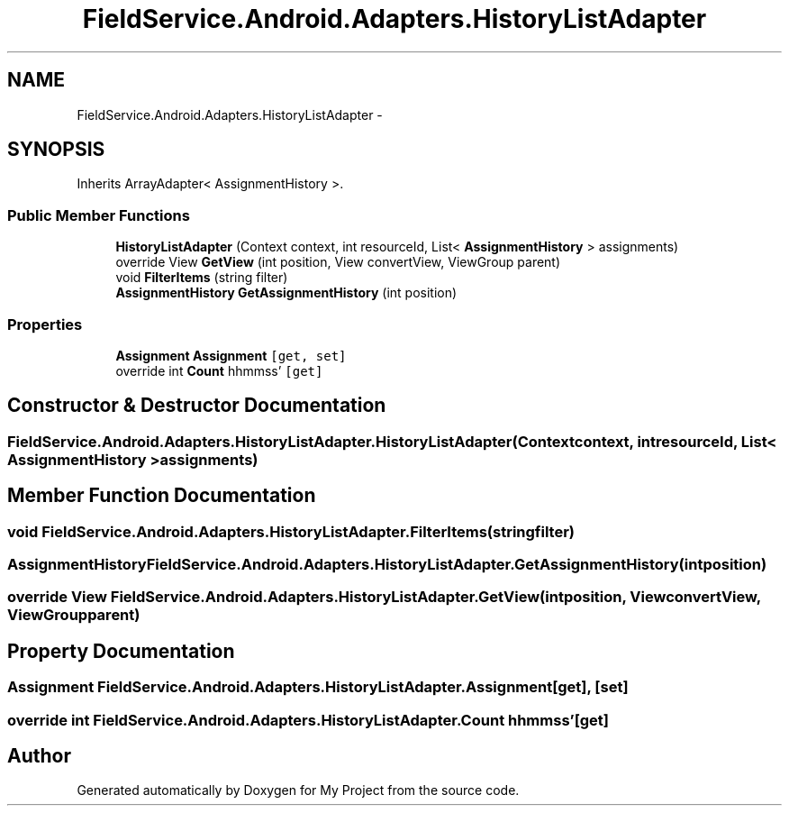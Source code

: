 .TH "FieldService.Android.Adapters.HistoryListAdapter" 3 "Tue Jul 1 2014" "My Project" \" -*- nroff -*-
.ad l
.nh
.SH NAME
FieldService.Android.Adapters.HistoryListAdapter \- 
.SH SYNOPSIS
.br
.PP
.PP
Inherits ArrayAdapter< AssignmentHistory >\&.
.SS "Public Member Functions"

.in +1c
.ti -1c
.RI "\fBHistoryListAdapter\fP (Context context, int resourceId, List< \fBAssignmentHistory\fP > assignments)"
.br
.ti -1c
.RI "override View \fBGetView\fP (int position, View convertView, ViewGroup parent)"
.br
.ti -1c
.RI "void \fBFilterItems\fP (string filter)"
.br
.ti -1c
.RI "\fBAssignmentHistory\fP \fBGetAssignmentHistory\fP (int position)"
.br
.in -1c
.SS "Properties"

.in +1c
.ti -1c
.RI "\fBAssignment\fP \fBAssignment\fP\fC [get, set]\fP"
.br
.ti -1c
.RI "override int \fBCount\fP hh\\:mm\\:ss'\fC [get]\fP"
.br
.in -1c
.SH "Constructor & Destructor Documentation"
.PP 
.SS "FieldService\&.Android\&.Adapters\&.HistoryListAdapter\&.HistoryListAdapter (Contextcontext, intresourceId, List< \fBAssignmentHistory\fP >assignments)"

.SH "Member Function Documentation"
.PP 
.SS "void FieldService\&.Android\&.Adapters\&.HistoryListAdapter\&.FilterItems (stringfilter)"

.SS "\fBAssignmentHistory\fP FieldService\&.Android\&.Adapters\&.HistoryListAdapter\&.GetAssignmentHistory (intposition)"

.SS "override View FieldService\&.Android\&.Adapters\&.HistoryListAdapter\&.GetView (intposition, ViewconvertView, ViewGroupparent)"

.SH "Property Documentation"
.PP 
.SS "\fBAssignment\fP FieldService\&.Android\&.Adapters\&.HistoryListAdapter\&.Assignment\fC [get]\fP, \fC [set]\fP"

.SS "override int FieldService\&.Android\&.Adapters\&.HistoryListAdapter\&.Count hh\\:mm\\:ss'\fC [get]\fP"


.SH "Author"
.PP 
Generated automatically by Doxygen for My Project from the source code\&.
